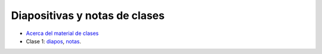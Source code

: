 Diapositivas y notas de clases
==============================

* `Acerca del material de clases <../_static/00-notas.pdf>`_
* Clase 1: `diapos <../_static/01-diapos.pdf>`_, `notas <../_static/01-notas.pdf>`_.
